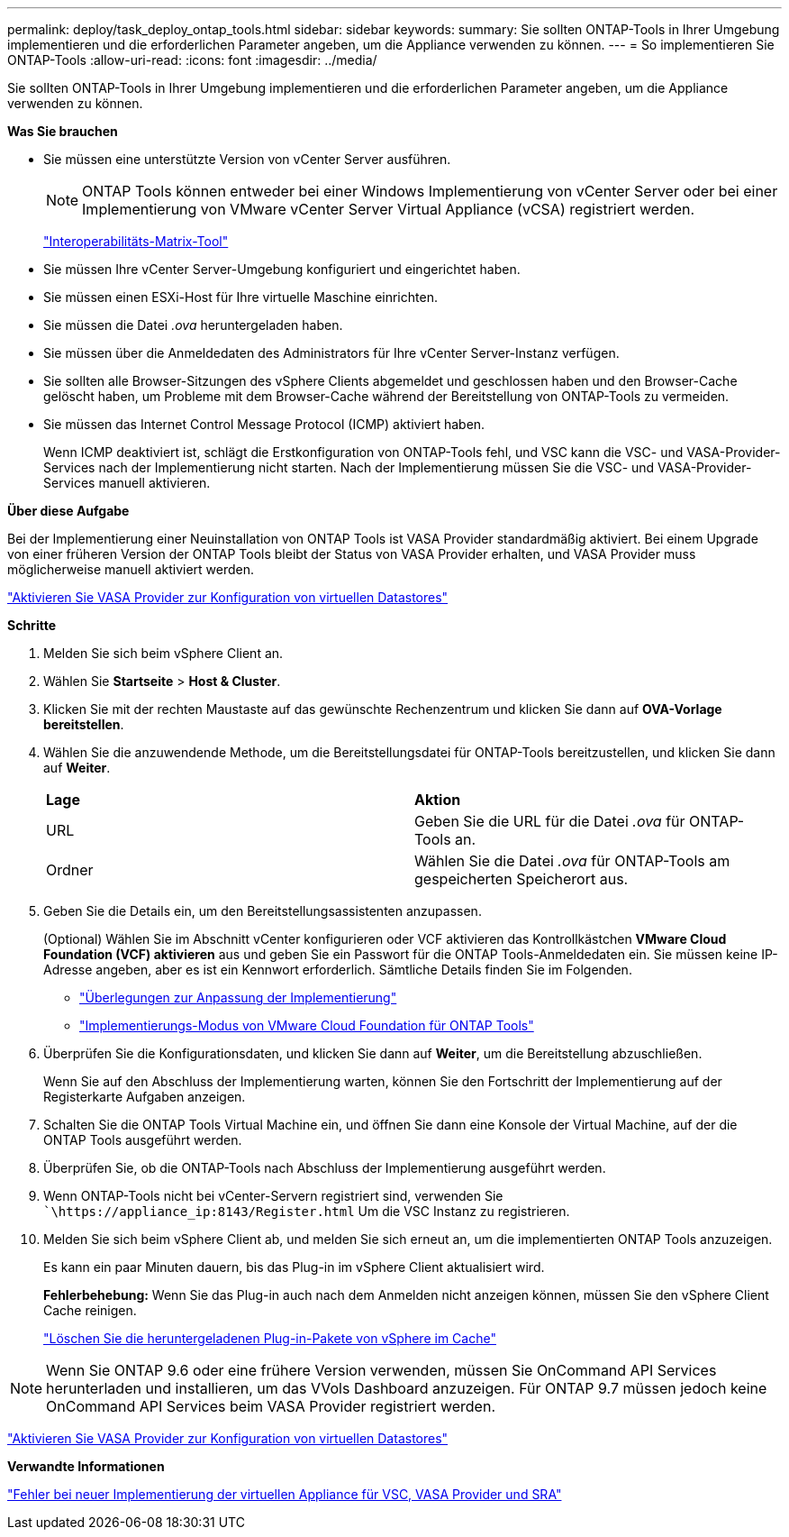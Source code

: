 ---
permalink: deploy/task_deploy_ontap_tools.html 
sidebar: sidebar 
keywords:  
summary: Sie sollten ONTAP-Tools in Ihrer Umgebung implementieren und die erforderlichen Parameter angeben, um die Appliance verwenden zu können. 
---
= So implementieren Sie ONTAP-Tools
:allow-uri-read: 
:icons: font
:imagesdir: ../media/


[role="lead"]
Sie sollten ONTAP-Tools in Ihrer Umgebung implementieren und die erforderlichen Parameter angeben, um die Appliance verwenden zu können.

*Was Sie brauchen*

* Sie müssen eine unterstützte Version von vCenter Server ausführen.
+

NOTE: ONTAP Tools können entweder bei einer Windows Implementierung von vCenter Server oder bei einer Implementierung von VMware vCenter Server Virtual Appliance (vCSA) registriert werden.

+
https://imt.netapp.com/matrix/imt.jsp?components=105475;&solution=1777&isHWU&src=IMT["Interoperabilitäts-Matrix-Tool"^]

* Sie müssen Ihre vCenter Server-Umgebung konfiguriert und eingerichtet haben.
* Sie müssen einen ESXi-Host für Ihre virtuelle Maschine einrichten.
* Sie müssen die Datei _.ova_ heruntergeladen haben.
* Sie müssen über die Anmeldedaten des Administrators für Ihre vCenter Server-Instanz verfügen.
* Sie sollten alle Browser-Sitzungen des vSphere Clients abgemeldet und geschlossen haben und den Browser-Cache gelöscht haben, um Probleme mit dem Browser-Cache während der Bereitstellung von ONTAP-Tools zu vermeiden.
* Sie müssen das Internet Control Message Protocol (ICMP) aktiviert haben.
+
Wenn ICMP deaktiviert ist, schlägt die Erstkonfiguration von ONTAP-Tools fehl, und VSC kann die VSC- und VASA-Provider-Services nach der Implementierung nicht starten. Nach der Implementierung müssen Sie die VSC- und VASA-Provider-Services manuell aktivieren.



*Über diese Aufgabe*

Bei der Implementierung einer Neuinstallation von ONTAP Tools ist VASA Provider standardmäßig aktiviert. Bei einem Upgrade von einer früheren Version der ONTAP Tools bleibt der Status von VASA Provider erhalten, und VASA Provider muss möglicherweise manuell aktiviert werden.

link:../deploy/task_enable_vasa_provider_for_configuring_virtual_datastores.html["Aktivieren Sie VASA Provider zur Konfiguration von virtuellen Datastores"]

*Schritte*

. Melden Sie sich beim vSphere Client an.
. Wählen Sie *Startseite* > *Host & Cluster*.
. Klicken Sie mit der rechten Maustaste auf das gewünschte Rechenzentrum und klicken Sie dann auf *OVA-Vorlage bereitstellen*.
. Wählen Sie die anzuwendende Methode, um die Bereitstellungsdatei für ONTAP-Tools bereitzustellen, und klicken Sie dann auf *Weiter*.
+
|===


| *Lage* | *Aktion* 


 a| 
URL
 a| 
Geben Sie die URL für die Datei _.ova_ für ONTAP-Tools an.



 a| 
Ordner
 a| 
Wählen Sie die Datei _.ova_ für ONTAP-Tools am gespeicherten Speicherort aus.

|===
. Geben Sie die Details ein, um den Bereitstellungsassistenten anzupassen.
+
(Optional) Wählen Sie im Abschnitt vCenter konfigurieren oder VCF aktivieren das Kontrollkästchen *VMware Cloud Foundation (VCF) aktivieren* aus und geben Sie ein Passwort für die ONTAP Tools-Anmeldedaten ein. Sie müssen keine IP-Adresse angeben, aber es ist ein Kennwort erforderlich. Sämtliche Details finden Sie im Folgenden.

+
** link:../deploy/reference_considerations_for_deploying_ontap_tools_for_vmware_vsphere.html["Überlegungen zur Anpassung der Implementierung"]
** link:../deploy/vmware_cloud_foundation_mode_deployment.html["Implementierungs-Modus von VMware Cloud Foundation für ONTAP Tools"]


. Überprüfen Sie die Konfigurationsdaten, und klicken Sie dann auf *Weiter*, um die Bereitstellung abzuschließen.
+
Wenn Sie auf den Abschluss der Implementierung warten, können Sie den Fortschritt der Implementierung auf der Registerkarte Aufgaben anzeigen.

. Schalten Sie die ONTAP Tools Virtual Machine ein, und öffnen Sie dann eine Konsole der Virtual Machine, auf der die ONTAP Tools ausgeführt werden.
. Überprüfen Sie, ob die ONTAP-Tools nach Abschluss der Implementierung ausgeführt werden.
. Wenn ONTAP-Tools nicht bei vCenter-Servern registriert sind, verwenden Sie ``\https://appliance_ip:8143/Register.html` Um die VSC Instanz zu registrieren.
. Melden Sie sich beim vSphere Client ab, und melden Sie sich erneut an, um die implementierten ONTAP Tools anzuzeigen.
+
Es kann ein paar Minuten dauern, bis das Plug-in im vSphere Client aktualisiert wird.

+
*Fehlerbehebung:* Wenn Sie das Plug-in auch nach dem Anmelden nicht anzeigen können, müssen Sie den vSphere Client Cache reinigen.

+
link:../deploy/task_clean_the_vsphere_cached_downloaded_plug_in_packages.html["Löschen Sie die heruntergeladenen Plug-in-Pakete von vSphere im Cache"]




NOTE: Wenn Sie ONTAP 9.6 oder eine frühere Version verwenden, müssen Sie OnCommand API Services herunterladen und installieren, um das VVols Dashboard anzuzeigen. Für ONTAP 9.7 müssen jedoch keine OnCommand API Services beim VASA Provider registriert werden.

link:../deploy/task_enable_vasa_provider_for_configuring_virtual_datastores.html["Aktivieren Sie VASA Provider zur Konfiguration von virtuellen Datastores"]

*Verwandte Informationen*

https://kb.netapp.com/?title=Advice_and_Troubleshooting%2FData_Storage_Software%2FVirtual_Storage_Console_for_VMware_vSphere%2FError_during_fresh_deployment_of_virtual_appliance_for_VSC%252C_VASA_Provider%252C_and_SRA["Fehler bei neuer Implementierung der virtuellen Appliance für VSC, VASA Provider und SRA"]
